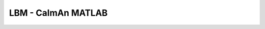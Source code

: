 LBM - CaImAn MATLAB
---------------------

|LCM Issues|
|LCM Release|
|LCM Docs|


.. |LCM Issues| image:: https://img.shields.io/github/issues/Naereen/StrapDown.js.svg
      :target: https://GitHub.com/MillerBrainObservatory/LBM-CaImAn-MATLAB/issues/

.. |LCM Release| image:: https://img.shields.io/github/release/Naereen/StrapDown.js.svg
      :target: https://GitHub.com/MillerBrainObservatory/LBM-CaImAn-MATLAB/releases/

.. |LCM Docs| image:: https://img.shields.io/badge/LBM%20Documentation-1f425f.svg
   :target: https://millerbrainobservatory.github.io/LBM-CaImAn-MATLAB/

